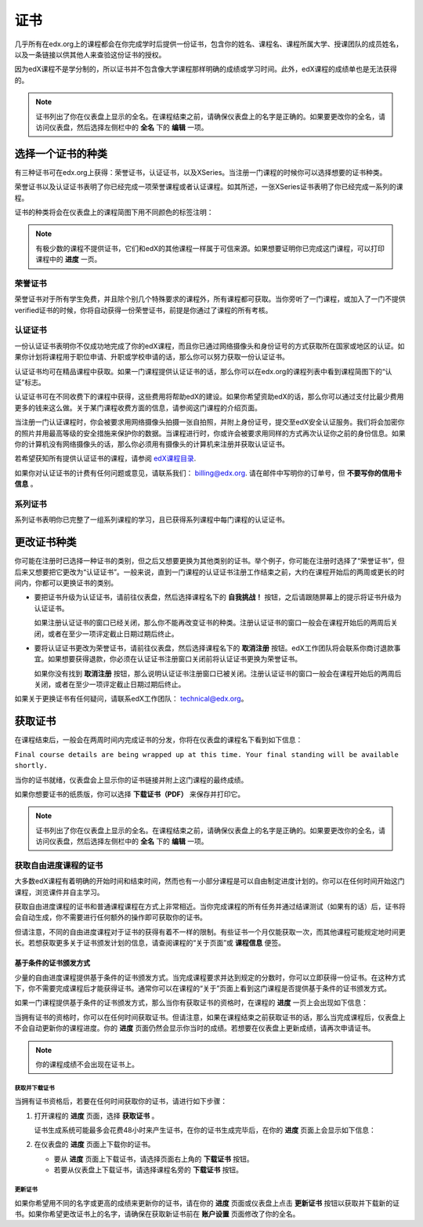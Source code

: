 .. _Certificates:

##############################
证书
##############################

几乎所有在edx.org上的课程都会在你完成学时后提供一份证书，包含你的姓名、课程名、课程所属大学、授课团队的成员姓名，以及一条链接以供其他人来查验这份证书的授权。

.. image:: /Images/SFD_HCCert.png
   :width: 500
   :alt: Example edX honor code certificate

因为edX课程不是学分制的，所以证书并不包含像大学课程那样明确的成绩或学习时间。此外，edX课程的成绩单也是无法获得的。

.. note:: 证书列出了你在仪表盘上显示的全名。在课程结束之前，请确保仪表盘上的名字是正确的。如果要更改你的全名，请访问仪表盘，然后选择左侧栏中的 **全名** 下的 **编辑** 一项。

****************************
选择一个证书的种类
****************************

有三种证书可在edx.org上获得：荣誉证书，认证证书，以及XSeries。当注册一门课程的时候你可以选择想要的证书种类。

荣誉证书以及认证证书表明了你已经完成一项荣誉课程或者认证课程。如其所述，一张XSeries证书表明了你已经完成一系列的课程。

证书的种类将会在仪表盘上的课程简图下用不同颜色的标签注明：

.. image:: /Images/Dashboard_CertTypes.png
   :width: 500
   :alt: Dashboard with color indications for audit, honor code, and verified courses


.. note:: 有极少数的课程不提供证书，它们和edX的其他课程一样属于可信来源。如果想要证明你已完成这门课程，可以打印课程中的 **进度** 一页。


=========================
荣誉证书
=========================

荣誉证书对于所有学生免费，并且除个别几个特殊要求的课程外，所有课程都可获取。当你旁听了一门课程，或加入了一门不提供verified证书的时候，你将自动获得一份荣誉证书，前提是你通过了课程的所有考核。

.. image:: /Images/SFD_HCCert.png
   :width: 500
   :alt: Example edX honor code certificate

=========================
认证证书
=========================

一份认证证书表明你不仅成功地完成了你的edX课程，而且你已通过网络摄像头和身份证号的方式获取所在国家或地区的认证。如果你计划将课程用于职位申请、升职或学校申请的话，那么你可以努力获取一份认证证书。

.. image:: /Images/SFD_VerCert.png
   :width: 500
   :alt: Example edX honor code certificate

认证证书均可在精品课程中获取。如果一门课程提供认证证书的话，那么你可以在edx.org的课程列表中看到课程简图下的“认证”标志。

.. image:: /Images/SFD_VerifiedBadge.png
   :width: 200
   :alt: Image of DemoX course listing with a verified badge

认证证书可在不同收费下的课程中获得，这些费用将帮助edX的建设。如果你希望资助edX的话，那么你可以通过支付比最少费用更多的钱来这么做。关于某门课程收费方面的信息，请参阅这门课程的介绍页面。

当注册一门认证课程时，你会被要求用网络摄像头拍摄一张自拍照，并附上身份证号，提交至edX安全认证服务。我们将会加密你的照片并用最高等级的安全措施来保护你的数据。当课程进行时，你或许会被要求用同样的方式再次认证你之前的身份信息。如果你的计算机没有网络摄像头的话，那么你必须用有摄像头的计算机来注册并获取认证证书。

.. 关于更多注册认证证书、费用支付的信息请参阅：ref:`SFD_registration`. (这篇章节还不存在！)

若希望获知所有提供认证证书的课程，请参阅 `edX课程目录 <https://www.edx.org/course-
list/allschools/verified/allcourses>`_.

如果你对认证证书的计费有任何问题或意见，请联系我们： `billing@edx.org <mailto://billing@edx.org>`_. 请在邮件中写明你的订单号，但 **不要写你的信用卡信息** 。

=========================
系列证书
=========================

系列证书表明你已完整了一组系列课程的学习，且已获得系列课程中每门课程的认证证书。

****************************
更改证书种类
****************************

你可能在注册时已选择一种证书的类别，但之后又想要更换为其他类别的证书。举个例子，你可能在注册时选择了“荣誉证书”，但后来又想要把它更改为“认证证书”。一般来说，直到一门课程的认证证书注册工作结束之前，大约在课程开始后的两周或更长的时间内，你都可以更换证书的类别。

* 要把证书升级为认证证书，请前往仪表盘，然后选择课程名下的 **自我挑战！** 按钮，之后请跟随屏幕上的提示将证书升级为认证证书。

  如果注册认证证书的窗口已经关闭，那么你不能再改变证书的种类。注册认证证书的窗口一般会在课程开始后的两周后关闭，或者在至少一项评定截止日期过期后终止。

* 要将认证证书更改为荣誉证书，请前往仪表盘，然后选择课程名下的 **取消注册** 按钮。edX工作团队将会联系你商讨退款事宜。如果想要获得退款，你必须在认证证书注册窗口关闭前将认证证书更换为荣誉证书。

  如果你没有找到 **取消注册** 按钮，那么说明认证证书注册窗口已被关闭。注册认证证书的窗口一般会在课程开始后的两周后关闭，或者在至少一项评定截止日期过期后终止。

如果关于更换证书有任何疑问，请联系edX工作团队： `technical@edx.org <mailto://technical@edx.org>`_。 

*************************
获取证书
*************************

在课程结束后，一般会在两周时间内完成证书的分发，你将在仪表盘的课程名下看到如下信息：

``Final course details are being wrapped up at this time. Your final standing
will be available shortly.``

当你的证书就绪，仪表盘会上显示你的证书链接并附上这门课程的最终成绩。

.. image:: /Images/SFD_Cert_DownloadButton.png
   :width: 500
   :alt: Dashboard with course name, grade, and link to certificate

如果你想要证书的纸质版，你可以选择 **下载证书（PDF）** 来保存并打印它。

.. note:: 证书列出了你在仪表盘上显示的全名。在课程结束之前，请确保仪表盘上的名字是正确的。如果要更改你的全名，请访问仪表盘，然后选择左侧栏中的 **全名** 下的 **编辑** 一项。

=============================================
获取自由进度课程的证书
=============================================

大多数edX课程有着明确的开始时间和结束时间，然而也有一小部分课程是可以自由制定进度计划的。你可以在任何时间开始这门课程，浏览课件并自主学习。

获取自由进度课程的证书和普通课程课程在方式上非常相近。当你完成课程的所有任务并通过结课测试（如果有的话）后，证书将会自动生成，你不需要进行任何额外的操作即可获取你的证书。

但请注意，不同的自由进度课程对于证书的获得有着不一样的限制。有些证书一个月仅能获取一次，而其他课程可能规定地时间更长。若想获取更多关于证书颁发计划的信息，请查阅课程的“关于页面”或 **课程信息** 便签。

.. _SFD On Demand Certificates: 

基于条件的证书颁发方式
*********************************

少量的自由进度课程提供基于条件的证书颁发方式。当完成课程要求并达到规定的分数时，你可以立即获得一份证书。在这种方式下，你不需要完成课程后才能获得证书。通常你可以在课程的“关于”页面上看到这门课程是否提供基于条件的证书颁发方式。

如果一门课程提供基于条件的证书颁发方式，那么当你有获取证书的资格时，在课程的 **进度** 一页上会出现如下信息：

.. image:: /Images/SFD_Cert_QualifiedOnDemand.png
  :width: 500
  :alt: Image of the top of a Progress page, with the text "Congratulations,
      you've qualified for a certificate!"

当拥有证书的资格时，你可以在任何时间获取证书。但请注意，如果在课程结束之前获取证书的话，那么当完成课程后，仪表盘上不会自动更新你的课程进度。你的 **进度** 页面仍然会显示你当时的成绩。若想要在仪表盘上更新成绩，请再次申请证书。

.. note:: 你的课程成绩不会出现在证书上。


.. _Request Download Certificate:

获取并下载证书
====================================

当拥有证书资格后，若要在任何时间获取你的证书，请进行如下步骤：

#. 打开课程的 **进度** 页面，选择 **获取证书** 。

   证书生成系统可能最多会花费48小时来产生证书，在你的证书生成完毕后，在你的 **进度** 页面上会显示如下信息：

   .. image:: /Images/SFD_Certs_CertificateAvailable.png
    :width: 500
    :alt: Image of a message with the following text: "Your certificate is
        available. You can now download your certificate as a PDF here or on
        your dashboard."

#. 在仪表盘的 **进度** 页面上下载你的证书。

   * 要从 **进度** 页面上下载证书，请选择页面右上角的 **下载证书** 按钮。

   * 若要从仪表盘上下载证书，请选择课程名旁的 **下载证书** 按钮。

更新证书
========================

如果你希望用不同的名字或更高的成绩来更新你的证书，请在你的 **进度** 页面或仪表盘上点击 **更新证书** 按钮以获取并下载新的证书。如果你希望更改证书上的名字，请确保在获取新证书前在 **账户设置** 页面修改了你的全名。
